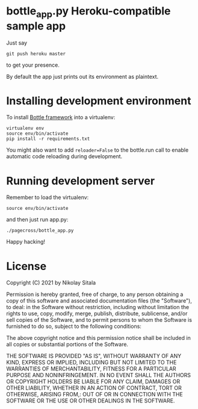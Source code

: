 * bottle_app.py Heroku-compatible sample app
  Just say
  : git push heroku master
  to get your presence.

  By default the app just prints out its environment as plaintext.

* Installing development environment
  To install [[http://bottlepy.org/docs/dev/][Bottle framework]] into a
  virtualenv:
  : virtualenv env
  : source env/bin/activate
  : pip install -r requirements.txt

  You might also want to add =reloader=False= to the bottle.run call to enable
  automatic code reloading during development.

* Running development server
  Remember to load the virtualenv:
  : source env/bin/activate
  and then just run app.py:
  : ./pagecross/bottle_app.py
  Happy hacking!

* License
  Copyright (C) 2021 by Nikolay Sitala

  Permission is hereby granted, free of charge, to any person obtaining a copy
  of this software and associated documentation files (the "Software"), to deal:
  in the Software without restriction, including without limitation the rights
  to use, copy, modify, merge, publish, distribute, sublicense, and/or sell
  copies of the Software, and to permit persons to whom the Software is
  furnished to do so, subject to the following conditions:

  The above copyright notice and this permission notice shall be included in
  all copies or substantial portions of the Software.

  THE SOFTWARE IS PROVIDED "AS IS", WITHOUT WARRANTY OF ANY KIND, EXPRESS OR
  IMPLIED, INCLUDING BUT NOT LIMITED TO THE WARRANTIES OF MERCHANTABILITY,
  FITNESS FOR A PARTICULAR PURPOSE AND NONINFRINGEMENT. IN NO EVENT SHALL THE
  AUTHORS OR COPYRIGHT HOLDERS BE LIABLE FOR ANY CLAIM, DAMAGES OR OTHER
  LIABILITY, WHETHER IN AN ACTION OF CONTRACT, TORT OR OTHERWISE, ARISING FROM,:
  OUT OF OR IN CONNECTION WITH THE SOFTWARE OR THE USE OR OTHER DEALINGS IN
  THE SOFTWARE.
